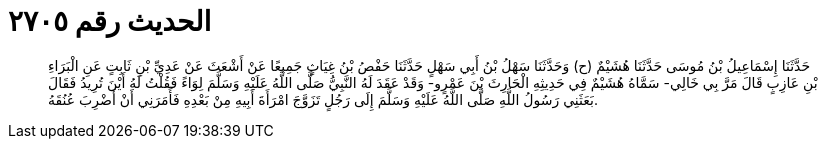 
= الحديث رقم ٢٧٠٥

[quote.hadith]
حَدَّثَنَا إِسْمَاعِيلُ بْنُ مُوسَى حَدَّثَنَا هُشَيْمٌ (ح) وَحَدَّثَنَا سَهْلُ بْنُ أَبِي سَهْلٍ حَدَّثَنَا حَفْصُ بْنُ غِيَاثٍ جَمِيعًا عَنْ أَشْعَثَ عَنْ عَدِيِّ بْنِ ثَابِتٍ عَنِ الْبَرَاءِ بْنِ عَازِبٍ قَالَ مَرَّ بِي خَالِي- سَمَّاهُ هُشَيْمٌ فِي حَدِيثِهِ الْحَارِثَ بْنَ عَمْرٍو- وَقَدْ عَقَدَ لَهُ النَّبِيُّ صَلَّى اللَّهُ عَلَيْهِ وَسَلَّمَ لِوَاءً فَقُلْتُ لَهُ أَيْنَ تُرِيدُ فَقَالَ بَعَثَنِي رَسُولُ اللَّهِ صَلَّى اللَّهُ عَلَيْهِ وَسَلَّمَ إِلَى رَجُلٍ تَزَوَّجَ امْرَأَةَ أَبِيهِ مِنْ بَعْدِهِ فَأَمَرَنِي أَنْ أَضْرِبَ عُنُقَهُ.